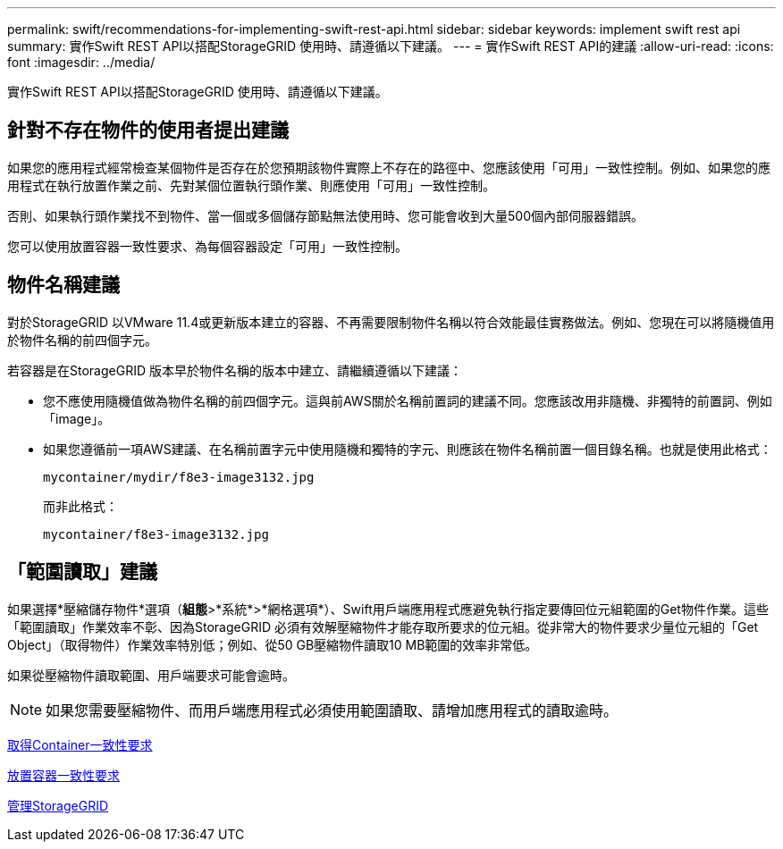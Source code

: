 ---
permalink: swift/recommendations-for-implementing-swift-rest-api.html 
sidebar: sidebar 
keywords: implement swift rest api 
summary: 實作Swift REST API以搭配StorageGRID 使用時、請遵循以下建議。 
---
= 實作Swift REST API的建議
:allow-uri-read: 
:icons: font
:imagesdir: ../media/


[role="lead"]
實作Swift REST API以搭配StorageGRID 使用時、請遵循以下建議。



== 針對不存在物件的使用者提出建議

如果您的應用程式經常檢查某個物件是否存在於您預期該物件實際上不存在的路徑中、您應該使用「可用」一致性控制。例如、如果您的應用程式在執行放置作業之前、先對某個位置執行頭作業、則應使用「可用」一致性控制。

否則、如果執行頭作業找不到物件、當一個或多個儲存節點無法使用時、您可能會收到大量500個內部伺服器錯誤。

您可以使用放置容器一致性要求、為每個容器設定「可用」一致性控制。



== 物件名稱建議

對於StorageGRID 以VMware 11.4或更新版本建立的容器、不再需要限制物件名稱以符合效能最佳實務做法。例如、您現在可以將隨機值用於物件名稱的前四個字元。

若容器是在StorageGRID 版本早於物件名稱的版本中建立、請繼續遵循以下建議：

* 您不應使用隨機值做為物件名稱的前四個字元。這與前AWS關於名稱前置詞的建議不同。您應該改用非隨機、非獨特的前置詞、例如「image」。
* 如果您遵循前一項AWS建議、在名稱前置字元中使用隨機和獨特的字元、則應該在物件名稱前置一個目錄名稱。也就是使用此格式：
+
[listing]
----
mycontainer/mydir/f8e3-image3132.jpg
----
+
而非此格式：

+
[listing]
----
mycontainer/f8e3-image3132.jpg
----




== 「範圍讀取」建議

如果選擇*壓縮儲存物件*選項（*組態*>*系統*>*網格選項*）、Swift用戶端應用程式應避免執行指定要傳回位元組範圍的Get物件作業。這些「範圍讀取」作業效率不彰、因為StorageGRID 必須有效解壓縮物件才能存取所要求的位元組。從非常大的物件要求少量位元組的「Get Object」（取得物件）作業效率特別低；例如、從50 GB壓縮物件讀取10 MB範圍的效率非常低。

如果從壓縮物件讀取範圍、用戶端要求可能會逾時。


NOTE: 如果您需要壓縮物件、而用戶端應用程式必須使用範圍讀取、請增加應用程式的讀取逾時。

xref:get-container-consistency-request.adoc[取得Container一致性要求]

xref:put-container-consistency-request.adoc[放置容器一致性要求]

xref:../admin/index.adoc[管理StorageGRID]
